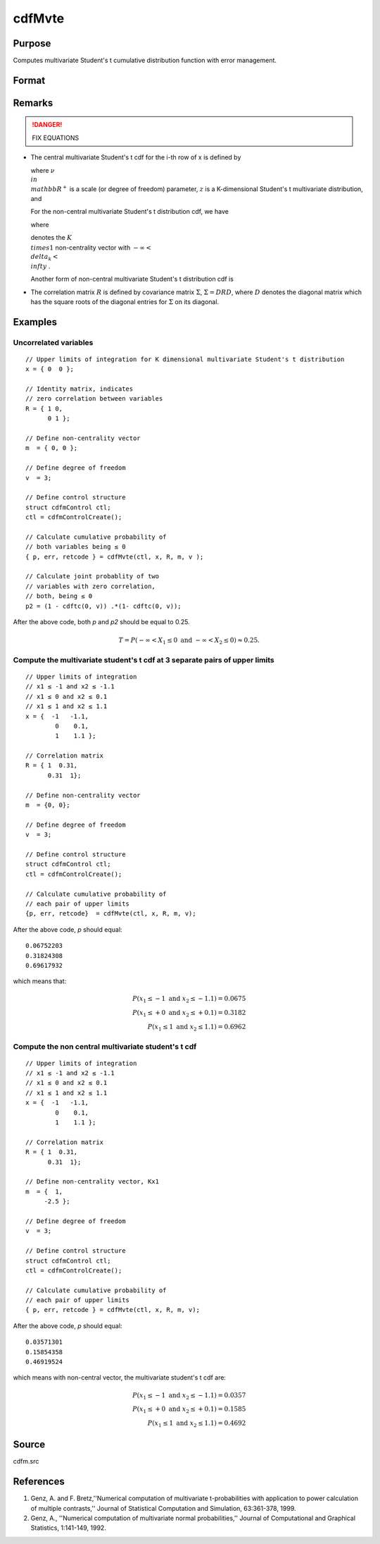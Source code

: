 
cdfMvte
==============================================

Purpose
----------------
Computes multivariate Student's t cumulative distribution function with error management.

Format
----------------
.. function:: cdfMvte(ctl, x, R, m, v)

    :param ctl: instance of a :class:`cdfmControl` structure with members

        .. csv-table::
            :widths: auto
    
            "ctl.maxEvaluations", "scalar, maximum number of evaluations."
            "ctl.absErrorTolerance", "scalar absolute error tolerance."
            "ctl.relErrorTolerance", "tolerance."

    :type ctl: struct

    :param x: abscissae. *K* is the dimension of multivariate Student's t distribution. *N* is the number of MVT cdf integrals
    :type x: NxK matrix

    :param R: correlation matrix.
    :type R: KxK matrix

    :param m: noncentralities.
    :type m: Kx1 vector

    :param v: degrees of freedom.
    :type v: scalar

    :returns: y (*Nx1 vector*), :math:`Pr(X ≤ x|R,m)`.

    :returns: err (*Nx1 vector*), estimates of absolute error.

    :returns: retcode (*Nx1 vector*), return codes.

        .. csv-table::
            :widths: auto
    
            "0", "normal completion with err <  ctl.absErrorTolerance."
            "1", "err  >  ctl.absErrorTolerance and ctl.maxEvaluationsexceeded; increase ctl.maxEvaluations to decrease error."
            "2", ":math:`K > 100` or :math:`K < 1`."
            "3", "*R* not positive semi-definite."
            "missing", "*R* not properly defined."

Remarks
------------

.. DANGER:: FIX EQUATIONS

-  The central multivariate Student's t cdf for the i-th row of x is
   defined by


   where :math:`\nu \\in \\mathbb{R^+}` is a scale (or degree of freedom) parameter, :math:`z` is a K-dimensional Student's t multivariate distribution, and


   For the non-central multivariate Student's t distribution cdf, we
   have


   where

   
   denotes the :math:`K \\times 1` non-centrality vector with :math:`-\infty< \\delta_k < \\infty` .

   Another form of non-central multivariate Student's t distribution cdf
   is


-  The correlation matrix :math:`R` is defined by covariance matrix :math:`\Sigma`, :math:`\Sigma = DRD`, where :math:`D` denotes the diagonal matrix which has the square roots of the
   diagonal entries for :math:`\Sigma` on its diagonal.

Examples
----------------

Uncorrelated variables
++++++++++++++++++++++

::

    // Upper limits of integration for K dimensional multivariate Student's t distribution
    x = { 0  0 };
    
    // Identity matrix, indicates
    // zero correlation between variables
    R = { 1 0,
          0 1 };
    				
    // Define non-centrality vector 
    m  = { 0, 0 };
    				
    // Define degree of freedom 
    v  = 3;        		
    						
    // Define control structure				
    struct cdfmControl ctl;
    ctl = cdfmControlCreate();
    
    // Calculate cumulative probability of
    // both variables being ≤ 0
    { p, err, retcode } = cdfMvte(ctl, x, R, m, v );
    
    // Calculate joint probablity of two
    // variables with zero correlation,
    // both, being ≤ 0
    p2 = (1 - cdftc(0, v)) .*(1- cdftc(0, v));

After the above code, both *p* and *p2* should be equal to 0.25.

.. math::
    T = P(-\infty <  X_1 \leq 0 \text{ and } - \infty < X_2 \leq 0) \approx 0.25.

Compute the multivariate student's t cdf at 3 separate pairs of upper limits
++++++++++++++++++++++++++++++++++++++++++++++++++++++++++++++++++++++++++++

::

    // Upper limits of integration
    // x1 ≤ -1 and x2 ≤ -1.1
    // x1 ≤ 0 and x2 ≤ 0.1
    // x1 ≤ 1 and x2 ≤ 1.1
    x = {  -1   -1.1,
            0    0.1,
            1    1.1 };
    
    // Correlation matrix
    R = { 1  0.31,
          0.31  1};
    				
    // Define non-centrality vector 
    m  = {0, 0};
    				
    // Define degree of freedom 
    v  = 3;      
    				      				
    // Define control structure
    struct cdfmControl ctl;
    ctl = cdfmControlCreate();
    				
    // Calculate cumulative probability of
    // each pair of upper limits
    {p, err, retcode}  = cdfMvte(ctl, x, R, m, v);

After the above code, *p* should equal:

::

    0.06752203 
    0.31824308 
    0.69617932

which means that:

.. math::
    P(x_1 \leq -1 \text{ and } x_2 \leq -1.1) = 0.0675\\
    P(x_1 \leq +0 \text{ and } x_2 \leq +0.1) = 0.3182\\
    P(x_1 \leq 1 \text{ and } x_2 \leq 1.1) = 0.6962

Compute the non central multivariate student's t cdf
++++++++++++++++++++++++++++++++++++++++++++++++++++

::

    // Upper limits of integration
    // x1 ≤ -1 and x2 ≤ -1.1
    // x1 ≤ 0 and x2 ≤ 0.1
    // x1 ≤ 1 and x2 ≤ 1.1
    x = {  -1   -1.1,
            0    0.1,
            1    1.1 };
    
    // Correlation matrix
    R = { 1  0.31,
          0.31  1};
    				
    // Define non-centrality vector, Kx1
    m  = {  1, 
         -2.5 };
    				
    // Define degree of freedom 
    v  = 3;    
    				         				
    // Define control structure
    struct cdfmControl ctl;
    ctl = cdfmControlCreate();
    				
    // Calculate cumulative probability of
    // each pair of upper limits
    { p, err, retcode } = cdfMvte(ctl, x, R, m, v);

After the above code, *p* should equal:

::

    0.03571301 
    0.15854358 
    0.46919524

which means with non-central vector, the multivariate student's t cdf are:

.. math::
    P(x_1 \leq -1 \text{ and } x_2 \leq -1.1) = 0.0357\\
    P(x_1 \leq +0 \text{ and } x_2 \leq +0.1) = 0.1585\\
    P(x_1 \leq 1 \text{ and } x_2 \leq 1.1) = 0.4692

Source
------------

cdfm.src

References
----------------
#. Genz, A. and F. Bretz,''Numerical computation of multivariate
   t-probabilities with application to power calculation of multiple
   contrasts,'' Journal of Statistical Computation and Simulation,
   63:361-378, 1999.

#. Genz, A., ''Numerical computation of multivariate normal
   probabilities,'' Journal of Computational and Graphical Statistics,
   1:141-149, 1992.

.. seealso:: Functions :func:`cdfMvte`, :func:`cdfMvt2e`, :func:`cdfMvnce`

